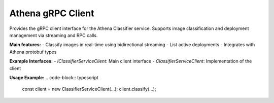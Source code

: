 Athena gRPC Client
==================

Provides the gRPC client interface for the Athena Classifier service. Supports image classification and deployment management via streaming and RPC calls.

**Main features:**
- Classify images in real-time using bidirectional streaming
- List active deployments
- Integrates with Athena protobuf types

**Example Interfaces:**
- `IClassifierServiceClient`: Main client interface
- `ClassifierServiceClient`: Implementation of the client

**Usage Example:**
.. code-block:: typescript

   const client = new ClassifierServiceClient(...);
   client.classify(...);
